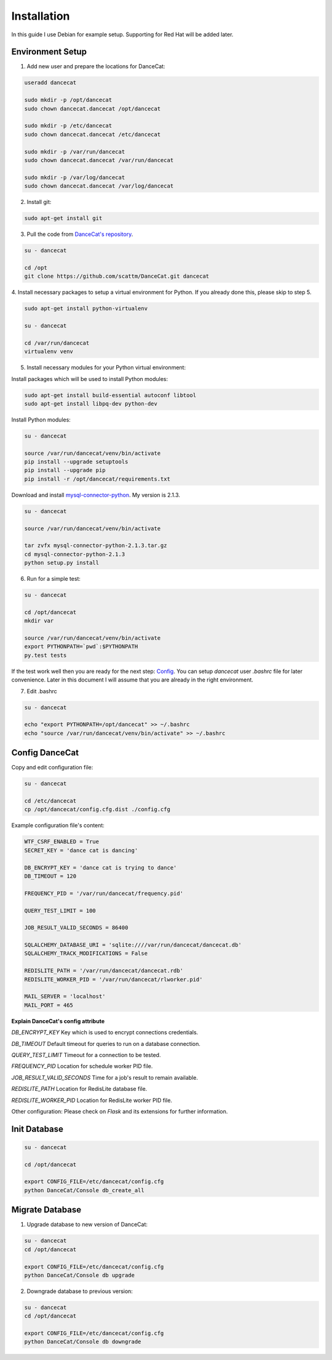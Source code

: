 Installation
============

In this guide I use Debian for example setup. Supporting for Red Hat will be added later.

Environment Setup
-----------------

1. Add new user and prepare the locations for DanceCat:

.. code-block:: bash

   useradd dancecat

   sudo mkdir -p /opt/dancecat
   sudo chown dancecat.dancecat /opt/dancecat

   sudo mkdir -p /etc/dancecat
   sudo chown dancecat.dancecat /etc/dancecat

   sudo mkdir -p /var/run/dancecat
   sudo chown dancecat.dancecat /var/run/dancecat

   sudo mkdir -p /var/log/dancecat
   sudo chown dancecat.dancecat /var/log/dancecat

2. Install git:

.. code-block:: bash

   sudo apt-get install git

3. Pull the code from `DanceCat's repository <https://github.com/scattm/DanceCat>`_.

.. code-block:: bash

   su - dancecat

   cd /opt
   git clone https://github.com/scattm/DanceCat.git dancecat

4. Install necessary packages to setup a virtual environment for Python.
If you already done this, please skip to step 5.

.. code-block:: bash

   sudo apt-get install python-virtualenv

   su - dancecat

   cd /var/run/dancecat
   virtualenv venv

5. Install necessary modules for your Python virtual environment:

Install packages which will be used to install Python modules:

.. code-block:: bash

   sudo apt-get install build-essential autoconf libtool
   sudo apt-get install libpq-dev python-dev

Install Python modules:

.. code-block:: bash

   su - dancecat

   source /var/run/dancecat/venv/bin/activate
   pip install --upgrade setuptools
   pip install --upgrade pip
   pip install -r /opt/dancecat/requirements.txt

Download and install `mysql-connector-python <https://dev.mysql.com/downloads/connector/python/>`_.
My version is 2.1.3.

.. code-block:: bash

   su - dancecat

   source /var/run/dancecat/venv/bin/activate

   tar zvfx mysql-connector-python-2.1.3.tar.gz
   cd mysql-connector-python-2.1.3
   python setup.py install

6. Run for a simple test:

.. code-block:: bash

   su - dancecat

   cd /opt/dancecat
   mkdir var

   source /var/run/dancecat/venv/bin/activate
   export PYTHONPATH=`pwd`:$PYTHONPATH
   py.test tests

If the test work well then you are ready for the next step: `Config <install.html#config-dancecat>`_.
You can setup *dancecat* user *.bashrc* file for later convenience.
Later in this document I will assume that you are already in the right environment.

7. Edit .bashrc

.. code-block:: bash

   su - dancecat

   echo "export PYTHONPATH=/opt/dancecat" >> ~/.bashrc
   echo "source /var/run/dancecat/venv/bin/activate" >> ~/.bashrc


Config DanceCat
---------------

Copy and edit configuration file:

.. code-block:: bash

   su - dancecat

   cd /etc/dancecat
   cp /opt/dancecat/config.cfg.dist ./config.cfg

Example configuration file's content:

.. code-block:: none

   WTF_CSRF_ENABLED = True
   SECRET_KEY = 'dance cat is dancing'

   DB_ENCRYPT_KEY = 'dance cat is trying to dance'
   DB_TIMEOUT = 120

   FREQUENCY_PID = '/var/run/dancecat/frequency.pid'

   QUERY_TEST_LIMIT = 100

   JOB_RESULT_VALID_SECONDS = 86400

   SQLALCHEMY_DATABASE_URI = 'sqlite:////var/run/dancecat/dancecat.db'
   SQLALCHEMY_TRACK_MODIFICATIONS = False

   REDISLITE_PATH = '/var/run/dancecat/dancecat.rdb'
   REDISLITE_WORKER_PID = '/var/run/dancecat/rlworker.pid'

   MAIL_SERVER = 'localhost'
   MAIL_PORT = 465

**Explain DanceCat's config attribute**

*DB_ENCRYPT_KEY* Key which is used to encrypt connections credentials.

*DB_TIMEOUT* Default timeout for queries to run on a database connection.

*QUERY_TEST_LIMIT* Timeout for a connection to be tested.

*FREQUENCY_PID* Location for schedule worker PID file.

*JOB_RESULT_VALID_SECONDS* Time for a job's result to remain available.

*REDISLITE_PATH* Location for RedisLite database file.

*REDISLITE_WORKER_PID* Location for RedisLite worker PID file.

Other configuration: Please check on *Flask* and its extensions for further information.


Init Database
-------------

.. code-block:: bash

   su - dancecat

   cd /opt/dancecat

   export CONFIG_FILE=/etc/dancecat/config.cfg
   python DanceCat/Console db_create_all


Migrate Database
----------------

1. Upgrade database to new version of DanceCat:

.. code-block:: bash

   su - dancecat
   cd /opt/dancecat

   export CONFIG_FILE=/etc/dancecat/config.cfg
   python DanceCat/Console db upgrade

2. Downgrade database to previous version:

.. code-block:: bash

   su - dancecat
   cd /opt/dancecat

   export CONFIG_FILE=/etc/dancecat/config.cfg
   python DanceCat/Console db downgrade

